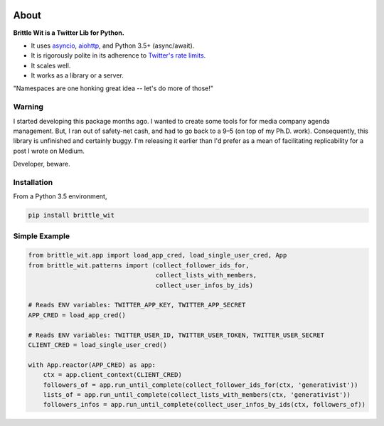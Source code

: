 .. image:: https://travis-ci.org/jbn/brittle_wit.svg?branch=master
    :target: https://travis-ci.org/jbn/brittle_wit
.. image:: https://ci.appveyor.com/api/projects/status/69kj3prrrieyp8q2/branch/master?svg=true
    :target: https://ci.appveyor.com/project/jbn/brittle_wit/branch/master 
.. image:: https://coveralls.io/repos/github/jbn/brittle_wit/badge.svg?branch=master
    :target: https://coveralls.io/github/jbn/brittle_wit?branch=master 
.. image:: https://img.shields.io/pypi/dm/brittle_wit.svg
    :target: https://pypi.python.org/pypi/brittle_wit
.. image:: https://img.shields.io/pypi/v/brittle_wit.svg
    :target: https://pypi.python.org/pypi/brittle_wit
.. image:: https://img.shields.io/badge/license-MIT-blue.svg
    :target: https://raw.githubusercontent.com/jbn/brittle_wit/master/LICENSE
.. image:: https://img.shields.io/pypi/pyversions/brittle_wit.svg
    :target: https://pypi.python.org/pypi/brittle_wit

About
=====

**Brittle Wit is a Twitter Lib for Python.**

-  It uses `asyncio <https://docs.python.org/3/library/asyncio.html>`__,
   `aiohttp <http://aiohttp.readthedocs.org/en/stable/>`__, and Python
   3.5+ (async/await).
-  It is rigorously polite in its adherence to `Twitter's rate
   limits <https://dev.twitter.com/rest/public/rate-limiting>`__.
-  It scales well.
-  It works as a library or a server.

"Namespaces are one honking great idea -- let's do more of those!"

Warning
-------

I started developing this package months ago. I wanted to create some
tools for for media company agenda management. But, I ran out of
safety-net cash, and had to go back to a 9–5 (on top of my Ph.D. work).
Consequently, this library is unfinished and certainly buggy. I'm
releasing it earlier than I'd prefer as a mean of facilitating
replicability for a post I wrote on Medium.

Developer, beware.

Installation
------------

From a Python 3.5 environment,

.. code:: bash

    pip install brittle_wit

Simple Example
--------------

.. code:: python

    from brittle_wit.app import load_app_cred, load_single_user_cred, App
    from brittle_wit.patterns import (collect_follower_ids_for,
                                      collect_lists_with_members,
                                      collect_user_infos_by_ids)

    # Reads ENV variables: TWITTER_APP_KEY, TWITTER_APP_SECRET
    APP_CRED = load_app_cred()

    # Reads ENV variables: TWITTER_USER_ID, TWITTER_USER_TOKEN, TWITTER_USER_SECRET
    CLIENT_CRED = load_single_user_cred()

    with App.reactor(APP_CRED) as app:
        ctx = app.client_context(CLIENT_CRED)
        followers_of = app.run_until_complete(collect_follower_ids_for(ctx, 'generativist'))
        lists_of = app.run_until_complete(collect_lists_with_members(ctx, 'generativist'))
        followers_infos = app.run_until_complete(collect_user_infos_by_ids(ctx, followers_of))

